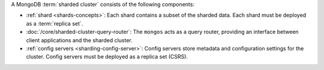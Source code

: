 A MongoDB :term:`sharded cluster` consists of the following components:

- :ref:`shard <shards-concepts>`: Each shard contains a
  subset of the sharded data. Each shard must be deployed as a :term:`replica
  set`.

- :doc:`/core/sharded-cluster-query-router`: The ``mongos`` acts as a
  query router, providing an interface between client applications and the
  sharded cluster.

- :ref:`config servers <sharding-config-server>`: Config
  servers store metadata and configuration settings for the cluster. Config 
  servers must be deployed as a replica set (CSRS).
